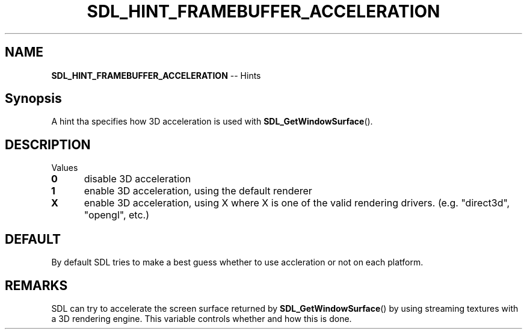 .TH SDL_HINT_FRAMEBUFFER_ACCELERATION 3 "2018.08.14" "https://github.com/haxpor/sdl2-manpage" "SDL2"
.SH NAME
\fBSDL_HINT_FRAMEBUFFER_ACCELERATION\fR -- Hints

.SH Synopsis
A hint tha specifies how 3D acceleration is used with \fBSDL_GetWindowSurface\fR().

.SH DESCRIPTION
Values
.TP 5
.BI 0
disable 3D acceleration
.TP
.BI 1
enable 3D acceleration, using the default renderer
.TP
.BI X
enable 3D acceleration, using X where X is one of the valid rendering drivers. (e.g. "direct3d", "opengl", etc.)

.SH DEFAULT
By default SDL tries to make a best guess whether to use accleration or not on each platform.

.SH REMARKS
SDL can try to accelerate the screen surface returned by \fBSDL_GetWindowSurface\fR() by using streaming textures with a 3D rendering engine. This variable controls whether and how this is done.
